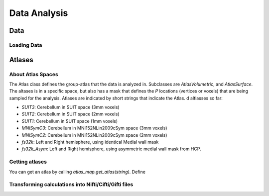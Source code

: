 Data Analysis
#############

Data
====

Loading Data
------------



Atlases
=======
About Atlas Spaces
------------------

The Atlas class defines the group-atlas that the data is analyzed in. Subclasses are `AtlasVolumetric`, and `AtlasSurface`. The altases is in a specific space, but also has a mask that defines the `P` locations (vertices or voxels) that are being sampled for the analysis. Atlases are indicated by short strings that indicate the Atlas. d altlasses so far:

* `SUIT3`:  Cerebellum in SUIT space (3mm voxels)
* `SUIT2`:  Cerebellum in SUIT space (2mm voxels)
* `SUIT1`:  Cerebellum in SUIT space (1mm voxels)
* `MNISymC3`: Cerebellum in MNI152NLin2009cSym space (3mm voxels)
* `MNISymC2`: Cerebellum in MNI152NLin2009cSym space (2mm voxels)
* `fs32k`: Left and Right hemisphere, using identical Medial wall mask 
* `fs32k_Asym`: Left and Right hemisphere, using asymmetric medial wall mask from HCP. 

Getting atlases
---------------
You can get an atlas by calling `atlas_map.get_atlas(string)`. Define

Transforming calculations into Nifti/Cifti/Gifti files
------------------------------------------------------

